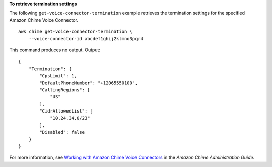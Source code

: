 **To retrieve termination settings**

The following ``get-voice-connector-termination`` example retrieves the termination settings for the specified Amazon Chime Voice Connector. ::

    aws chime get-voice-connector-termination \
        --voice-connector-id abcdef1ghij2klmno3pqr4

This command produces no output.
Output::

    {
        "Termination": {
            "CpsLimit": 1,
            "DefaultPhoneNumber": "+12065550100",
            "CallingRegions": [
                "US"
            ],
            "CidrAllowedList": [
                "10.24.34.0/23"
            ],
            "Disabled": false
        }
    }

For more information, see `Working with Amazon Chime Voice Connectors <https://docs.aws.amazon.com/chime/latest/ag/voice-connectors.html>`__ in the *Amazon Chime Administration Guide*.
